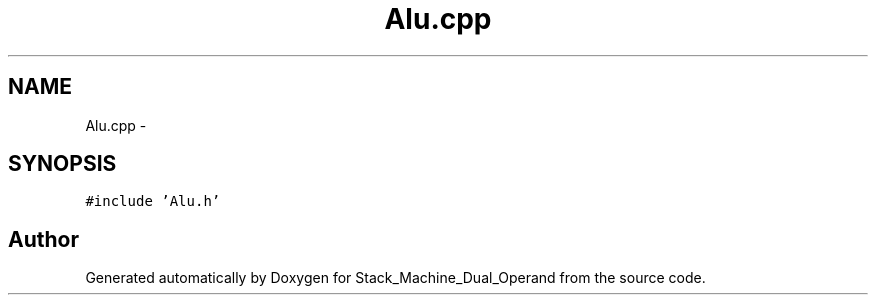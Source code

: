 .TH "Alu.cpp" 3 "Sat Sep 5 2015" "Version 1.0" "Stack_Machine_Dual_Operand" \" -*- nroff -*-
.ad l
.nh
.SH NAME
Alu.cpp \- 
.SH SYNOPSIS
.br
.PP
\fC#include 'Alu\&.h'\fP
.br

.SH "Author"
.PP 
Generated automatically by Doxygen for Stack_Machine_Dual_Operand from the source code\&.
